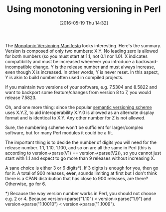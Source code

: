 #+BLOG: perlancar
#+POSTID: 1285
#+DATE: [2016-05-19 Thu 14:32]
#+BLOG: perlancar
#+OPTIONS: toc:nil num:nil todo:nil pri:nil tags:nil ^:nil
#+CATEGORY: perl
#+TAGS: perl
#+DESCRIPTION:
#+TITLE: Using monotoning versioning in Perl

The [[http://blog.appliedcompscilab.com/monotonic_versioning_manifesto/][Monotonic Versioning Manifesto]] looks interesting. Here's the summary.
Version is composed of only two numbers: X.Y. No leading zero is allowed for
both numbers (so you must start at 1.1, not 0.1 nor 1.0). X indicates
compatibility and must be increased whenever you introduce a
backward-incompatible change. Y is the release number and must always increase,
even though X is increased. In other words, Y is never reset. In this aspect, Y
is akin to build number often used in compiled projects.

If you maintain two versions of your software, e.g. 7.5304 and 8.5822 and want
to backport some feature/changes from version 8 to 7, you would release 7.5823.

Oh, and one more thing: since the popular [[http://semver.org][semantic versioning scheme]] uses X.Y.Z,
to aid interoperability X.Y.0 is allowed as an alternate display format and is
identical to X.Y. Any other number for Z is not allowed.

Sure, the numbering scheme won't be sufficient for larger/complex software, but
for many Perl modules it could be a fit.

The important thing is to decide the number of digits you will need for the
release number. 1.1, 1.10, 1.100, and so on are all the same in Perl (this is
according to version->parse(V1) == version->parse(V2)), so you cannot just start
with 1.1 and expect to go more than 9 releases without increasing X.

A sane choice is either 3 or 6 digits*). If 3 digits is enough for you, then go
for it. A total of 900 releases, *ever*, sounds limiting at first but I don't
think there is a CPAN distribution that has close to 900 releases, are there?
Otherwise, go for 6.

*) Because the way version number works in Perl, you should not choose e.g. 2
or 4. Because version->parse("1.10") < version->parse("1.9") and
version->parse("1.10010") < version->parse("1.1009").
